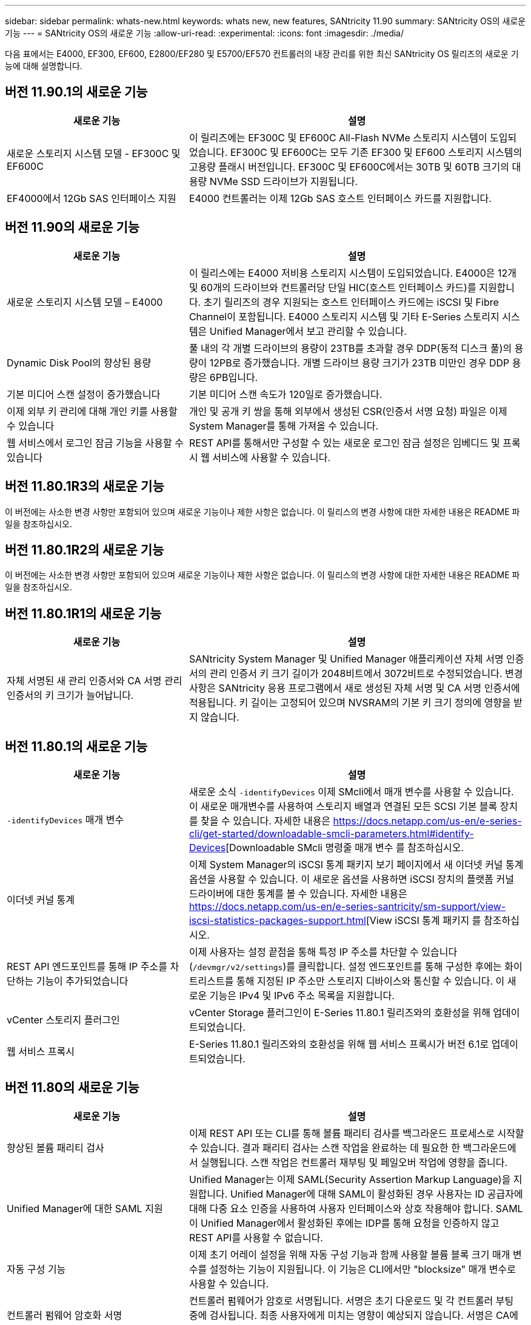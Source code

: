 ---
sidebar: sidebar 
permalink: whats-new.html 
keywords: whats new, new features, SANtricity 11.90 
summary: SANtricity OS의 새로운 기능 
---
= SANtricity OS의 새로운 기능
:allow-uri-read: 
:experimental: 
:icons: font
:imagesdir: ./media/


[role="lead"]
다음 표에서는 E4000, EF300, EF600, E2800/EF280 및 E5700/EF570 컨트롤러의 내장 관리를 위한 최신 SANtricity OS 릴리즈의 새로운 기능에 대해 설명합니다.



== 버전 11.90.1의 새로운 기능

[cols="35h,~"]
|===
| 새로운 기능 | 설명 


 a| 
새로운 스토리지 시스템 모델 - EF300C 및 EF600C
 a| 
이 릴리즈에는 EF300C 및 EF600C All-Flash NVMe 스토리지 시스템이 도입되었습니다. EF300C 및 EF600C는 모두 기존 EF300 및 EF600 스토리지 시스템의 고용량 플래시 버전입니다. EF300C 및 EF600C에서는 30TB 및 60TB 크기의 대용량 NVMe SSD 드라이브가 지원됩니다.



 a| 
EF4000에서 12Gb SAS 인터페이스 지원
 a| 
E4000 컨트롤러는 이제 12Gb SAS 호스트 인터페이스 카드를 지원합니다.

|===


== 버전 11.90의 새로운 기능

[cols="35h,~"]
|===
| 새로운 기능 | 설명 


 a| 
새로운 스토리지 시스템 모델 – E4000
 a| 
이 릴리스에는 E4000 저비용 스토리지 시스템이 도입되었습니다. E4000은 12개 및 60개의 드라이브와 컨트롤러당 단일 HIC(호스트 인터페이스 카드)를 지원합니다. 초기 릴리즈의 경우 지원되는 호스트 인터페이스 카드에는 iSCSI 및 Fibre Channel이 포함됩니다. E4000 스토리지 시스템 및 기타 E-Series 스토리지 시스템은 Unified Manager에서 보고 관리할 수 있습니다.



 a| 
Dynamic Disk Pool의 향상된 용량
 a| 
풀 내의 각 개별 드라이브의 용량이 23TB를 초과할 경우 DDP(동적 디스크 풀)의 용량이 12PB로 증가했습니다. 개별 드라이브 용량 크기가 23TB 미만인 경우 DDP 용량은 6PB입니다.



 a| 
기본 미디어 스캔 설정이 증가했습니다
 a| 
기본 미디어 스캔 속도가 120일로 증가했습니다.



 a| 
이제 외부 키 관리에 대해 개인 키를 사용할 수 있습니다
 a| 
개인 및 공개 키 쌍을 통해 외부에서 생성된 CSR(인증서 서명 요청) 파일은 이제 System Manager를 통해 가져올 수 있습니다.



 a| 
웹 서비스에서 로그인 잠금 기능을 사용할 수 있습니다
 a| 
REST API를 통해서만 구성할 수 있는 새로운 로그인 잠금 설정은 임베디드 및 프록시 웹 서비스에 사용할 수 있습니다.

|===


== 버전 11.80.1R3의 새로운 기능

이 버전에는 사소한 변경 사항만 포함되어 있으며 새로운 기능이나 제한 사항은 없습니다. 이 릴리스의 변경 사항에 대한 자세한 내용은 README 파일을 참조하십시오.



== 버전 11.80.1R2의 새로운 기능

이 버전에는 사소한 변경 사항만 포함되어 있으며 새로운 기능이나 제한 사항은 없습니다. 이 릴리스의 변경 사항에 대한 자세한 내용은 README 파일을 참조하십시오.



== 버전 11.80.1R1의 새로운 기능

[cols="35h,~"]
|===
| 새로운 기능 | 설명 


 a| 
자체 서명된 새 관리 인증서와 CA 서명 관리 인증서의 키 크기가 늘어납니다.
 a| 
SANtricity System Manager 및 Unified Manager 애플리케이션 자체 서명 인증서의 관리 인증서 키 크기 길이가 2048비트에서 3072비트로 수정되었습니다. 변경 사항은 SANtricity 응용 프로그램에서 새로 생성된 자체 서명 및 CA 서명 인증서에 적용됩니다. 키 길이는 고정되어 있으며 NVSRAM의 기본 키 크기 정의에 영향을 받지 않습니다.

|===


== 버전 11.80.1의 새로운 기능

[cols="35h,~"]
|===
| 새로운 기능 | 설명 


 a| 
`-identifyDevices` 매개 변수
 a| 
새로운 소식 `-identifyDevices` 이제 SMcli에서 매개 변수를 사용할 수 있습니다. 이 새로운 매개변수를 사용하여 스토리지 배열과 연결된 모든 SCSI 기본 블록 장치를 찾을 수 있습니다. 자세한 내용은 https://docs.netapp.com/us-en/e-series-cli/get-started/downloadable-smcli-parameters.html#identify-Devices[Downloadable SMcli 명령줄 매개 변수 를 참조하십시오.



 a| 
이더넷 커널 통계
 a| 
이제 System Manager의 iSCSI 통계 패키지 보기 페이지에서 새 이더넷 커널 통계 옵션을 사용할 수 있습니다. 이 새로운 옵션을 사용하면 iSCSI 장치의 플랫폼 커널 드라이버에 대한 통계를 볼 수 있습니다. 자세한 내용은 https://docs.netapp.com/us-en/e-series-santricity/sm-support/view-iscsi-statistics-packages-support.html[View iSCSI 통계 패키지 를 참조하십시오.



 a| 
REST API 엔드포인트를 통해 IP 주소를 차단하는 기능이 추가되었습니다
 a| 
이제 사용자는 설정 끝점을 통해 특정 IP 주소를 차단할 수 있습니다 (`/devmgr/v2/settings`)를 클릭합니다. 설정 엔드포인트를 통해 구성한 후에는 화이트리스트를 통해 지정된 IP 주소만 스토리지 디바이스와 통신할 수 있습니다. 이 새로운 기능은 IPv4 및 IPv6 주소 목록을 지원합니다.



 a| 
vCenter 스토리지 플러그인
 a| 
vCenter Storage 플러그인이 E-Series 11.80.1 릴리즈와의 호환성을 위해 업데이트되었습니다.



 a| 
웹 서비스 프록시
 a| 
E-Series 11.80.1 릴리즈와의 호환성을 위해 웹 서비스 프록시가 버전 6.1로 업데이트되었습니다.

|===


== 버전 11.80의 새로운 기능

[cols="35h,~"]
|===
| 새로운 기능 | 설명 


 a| 
향상된 볼륨 패리티 검사
 a| 
이제 REST API 또는 CLI를 통해 볼륨 패리티 검사를 백그라운드 프로세스로 시작할 수 있습니다. 결과 패리티 검사는 스캔 작업을 완료하는 데 필요한 한 백그라운드에서 실행됩니다. 스캔 작업은 컨트롤러 재부팅 및 페일오버 작업에 영향을 줍니다.



 a| 
Unified Manager에 대한 SAML 지원
 a| 
Unified Manager는 이제 SAML(Security Assertion Markup Language)을 지원합니다. Unified Manager에 대해 SAML이 활성화된 경우 사용자는 ID 공급자에 대해 다중 요소 인증을 사용하여 사용자 인터페이스와 상호 작용해야 합니다. SAML이 Unified Manager에서 활성화된 후에는 IDP를 통해 요청을 인증하지 않고 REST API를 사용할 수 없습니다.



 a| 
자동 구성 기능
 a| 
이제 초기 어레이 설정을 위해 자동 구성 기능과 함께 사용할 볼륨 블록 크기 매개 변수를 설정하는 기능이 지원됩니다. 이 기능은 CLI에서만 "blocksize" 매개 변수로 사용할 수 있습니다.



 a| 
컨트롤러 펌웨어 암호화 서명
 a| 
컨트롤러 펌웨어가 암호로 서명됩니다. 서명은 초기 다운로드 및 각 컨트롤러 부팅 중에 검사됩니다. 최종 사용자에게 미치는 영향이 예상되지 않습니다. 서명은 CA에서 발급한 Extended Validation 인증서를 통해 백업됩니다.



 a| 
드라이브 펌웨어 암호화 서명
 a| 
드라이브 펌웨어가 암호로 서명되었습니다. 서명은 초기 다운로드 중에 확인되며 CA에서 발급한 Extended Validation 인증서를 통해 백업됩니다. 이제 드라이브 펌웨어 컨텐츠가 ZIP 파일로 전달되며, 여기에는 기존의 서명되지 않은 펌웨어와 새로 서명된 펌웨어가 포함됩니다. 사용자는 대상 시스템에서 실행 중인 코드의 릴리스 버전을 기반으로 적절한 파일을 선택해야 합니다.



 a| 
외부 키 서버 관리 - 인증서 키 크기
 a| 
새 기본 인증서 키 크기는 3072비트(2048비트)입니다. 최대 4096비트의 키 크기가 지원됩니다. 기본값이 아닌 키 크기를 지원하려면 NVSRAM 비트를 변경해야 합니다.

키 크기 선택 값은 다음과 같습니다.

* 기본값 = 0
* 길이 2048 = 1
* 길이 3072 = 2
* 길이 4096 = 3


SMcli를 통해 키 크기를 4096으로 변경하려면:

`set controller[b] globalnvsrambyte[0xc0]=3;`
`set controller[a] globalnvsrambyte[0xc0]=3;`

키 크기 조회:

`show allcontrollers globalnvsrambyte[0xc0];`



 a| 
Disk Pool 기능 향상
 a| 
11.80 이상을 실행하는 컨트롤러로 생성된 디스크 풀은 _ 버전 0_pool과 달리 _ 버전 1_pool입니다. 버전 1_ 디스크 풀이 있으면 다운그레이드 작업이 제한됩니다.

디스크 풀의 버전은 스토리지 배열 프로파일에서 확인할 수 있습니다.



 a| 
최소 브라우저 요구 사항이 충족되지 않으면 System Manager 및 Unified Manager가 실행되지 않습니다
 a| 
System Manager 또는 Unified Manager를 실행하기 전에 브라우저의 최소 버전이 필요합니다.

다음은 지원되는 최소 버전입니다.

* Firefox 최소 버전 80
* Chrome 최소 버전 89
* 모서리 최소 버전 90
* Safari 최소 버전 14




 a| 
FIPS 140-3개 NVMe SSD 드라이브 지원
 a| 
이제 NetApp 인증 FIPS 140-3의 NVMe SSD 드라이브가 지원됩니다. 스토리지 어레이 프로필 및 System Manager에서 올바르게 식별됩니다.



 a| 
EF300 및 EF600에서 SSD 읽기 캐시 지원
 a| 
이제 SAS 확장 시 HDD를 사용하는 EF300 및 EF600 컨트롤러에서 SSD 읽기 캐시가 지원됩니다.



 a| 
EF300 및 EF600에서 iSCSI 및 파이버 채널 비동기 원격 미러링 지원
 a| 
이제 ARVM(비동기식 원격 미러링)이 NVMe 및 SAS 기반 볼륨을 사용하는 EF300 및 EF600 컨트롤러에서 지원됩니다.



 a| 
기본 트레이에 드라이브 없이 EF300 및 EF600 지원
 a| 
이제 기본 트레이에 NVMe 드라이브가 없는 EF300 및 EF600 컨트롤러 구성이 지원됩니다.



 a| 
모든 플랫폼에 대해 USB 포트가 비활성화되었습니다
 a| 
이제 모든 플랫폼에서 USB 포트가 비활성화되었습니다.



 a| 
SSD 읽기 캐시 최대 증가
 a| 
SSD 읽기 캐시가 최대 5TB에서 8TB로 증가했습니다.



 a| 
이중 구성의 단일 볼륨에 모든 플래시 읽기 캐시를 할당합니다
 a| 
이제 단일 볼륨에서 전체 SSD 캐시를 사용할 때마다 모든 SSD 읽기 캐시를 이중 시스템의 동일한 볼륨에 할당할 수 있습니다.



 a| 
스토리지 배열 프로파일의 드라이브 요약 표에 드라이브 일련 번호가 추가되었습니다
 a| 
스토리지 배열 프로파일의 드라이브 요약 표에 드라이브 일련 번호가 추가되었습니다.



 a| 
일일 ASUP에 dom0-misc-log가 추가되었습니다
 a| 
컨트롤러 A 및 B에 대한 dom0-misc 로그가 일일 ASUP에 추가되었습니다.



 a| 
포트 443은 이제 내장 웹 서비스와 통신하는 애플리케이션에 기본적으로 사용됩니다
 a| 
이제 포트 443이 내장 웹 서버와 통신할 때 기본적으로 사용됩니다. 를 클릭합니다  `-useLegacyTransferPort` 기존 8443 전송 포트를 대신 사용하려는 사용자를 위해 CLI 명령이 추가되었습니다. new-useLegacyTransferPort CLI 명령에 대한 자세한 내용은 를 참조하십시오 https://docs.netapp.com/us-en/e-series-cli/whats-new.html["SANtricity CLI 새로운 기능"].



 a| 
스캔 볼륨 패리티 진행 기능
 a| 
작업 기반 볼륨 패리티 검사 작업을 지원하기 위해 다음 CLI 명령이 구현되었습니다.

* 볼륨 패리티 검사를 시작합니다
* 저장 확인 볼륨 패리티 작업 오류
* 볼륨 패리티 검사 작업을 중지합니다
* 볼륨 패리티 검사 작업 또는 작업을 표시합니다


새로운 작업 기반 볼륨 패리티 스캔 CLI 명령에 대한 자세한 내용은 를 참조하십시오 https://docs.netapp.com/us-en/e-series-cli/whats-new.html["SANtricity CLI 새로운 기능"].



 a| 
Unified Manager를 위한 MFA 지원
 a| 
이제 Unified Manager에서 MFA(Multi-Factor Authentication) 지원이 지원됩니다.



 a| 
전면 후면 하드웨어 보기를 위한 전환 아이콘
 a| 
System Manager/Unified Manager의 하드웨어 뷰에서 다음 2가지 탭을 사용하여 전면 및 후면 뷰를 제어할 수 있습니다.

* 드라이브 탭을 클릭합니다
* 컨트롤러 및 구성 요소 탭을 클릭합니다




 a| 
vCenter 스토리지 플러그인
 a| 
vCenter Storage 플러그인이 E-Series 11.80 릴리즈와의 호환성을 위해 업데이트되었습니다.



 a| 
웹 서비스 프록시 6.0
 a| 
E-Series 11.80 릴리즈와의 호환성을 위해 웹 서비스 프록시가 버전 6.0으로 업데이트되었습니다.



 a| 
E-Series 공칭 및 최대 온도를 초과하는 이벤트에 대한 ASUP 케이스 생성 플래그 제거
 a| 
이제 아무런 조치가 필요하지 않은 공칭 및 최대 온도 초과 이벤트에 대해 케이스 생성 플래그가 비활성화됩니다.



 a| 
0x1209 Mel 이벤트에 대해 활성화된 우선순위 케이스 생성 플래그
 a| 
이제 에 대한 케이스 생성 플래그가 생성됩니다 `MEL_EV_DEGRADE_CHANNEL 0x1209` Mel 이벤트.

|===